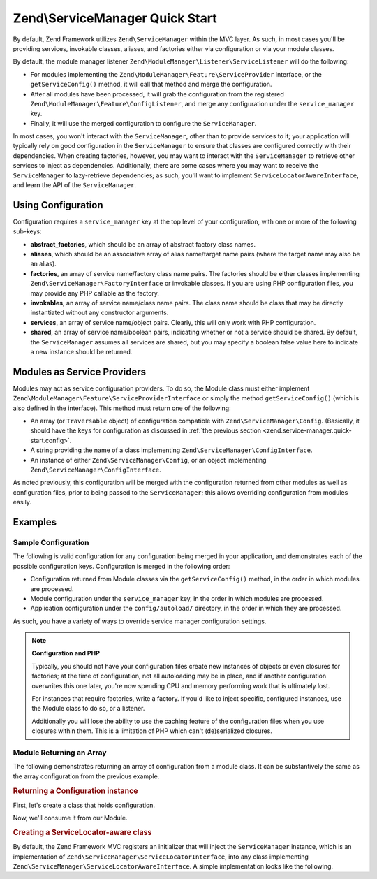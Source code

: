.. _zend.service-manager.quick-start:

Zend\\ServiceManager Quick Start
================================

By default, Zend Framework utilizes ``Zend\ServiceManager`` within the MVC layer. As such, in most cases you'll be
providing services, invokable classes, aliases, and factories either via configuration or via your module classes.

By default, the module manager listener ``Zend\ModuleManager\Listener\ServiceListener`` will do the following:

- For modules implementing the ``Zend\ModuleManager\Feature\ServiceProvider`` interface, or the
  ``getServiceConfig()`` method, it will call that method and merge the configuration.

- After all modules have been processed, it will grab the configuration from the registered
  ``Zend\ModuleManager\Feature\ConfigListener``, and merge any configuration under the ``service_manager`` key.

- Finally, it will use the merged configuration to configure the ``ServiceManager``.

In most cases, you won't interact with the ``ServiceManager``, other than to provide services to it; your
application will typically rely on good configuration in the ``ServiceManager`` to ensure that classes are
configured correctly with their dependencies. When creating factories, however, you may want to interact with the
``ServiceManager`` to retrieve other services to inject as dependencies. Additionally, there are some cases where
you may want to receive the ``ServiceManager`` to lazy-retrieve dependencies; as such, you'll want to implement
``ServiceLocatorAwareInterface``, and learn the API of the ``ServiceManager``.

.. _zend.service-manager.quick-start.config:

Using Configuration
-------------------

Configuration requires a ``service_manager`` key at the top level of your configuration, with one or more of the
following sub-keys:

- **abstract_factories**, which should be an array of abstract factory class names.

- **aliases**, which should be an associative array of alias name/target name pairs (where the target name may also
  be an alias).

- **factories**, an array of service name/factory class name pairs. The factories should be either classes
  implementing ``Zend\ServiceManager\FactoryInterface`` or invokable classes. If you are using PHP configuration
  files, you may provide any PHP callable as the factory.

- **invokables**, an array of service name/class name pairs. The class name should be class that may be directly
  instantiated without any constructor arguments.

- **services**, an array of service name/object pairs. Clearly, this will only work with PHP configuration.

- **shared**, an array of service name/boolean pairs, indicating whether or not a service should be shared. By
  default, the ``ServiceManager`` assumes all services are shared, but you may specify a boolean false value here
  to indicate a new instance should be returned.

.. _zend.service-manager.quick-start.module:

Modules as Service Providers
----------------------------

Modules may act as service configuration providers. To do so, the Module class must either implement
``Zend\ModuleManager\Feature\ServiceProviderInterface`` or simply the method ``getServiceConfig()`` (which
is also defined in the interface). This method must return one of the following:

- An array (or ``Traversable`` object) of configuration compatible with ``Zend\ServiceManager\Config``.
  (Basically, it should have the keys for configuration as discussed in :ref:`the previous section
  <zend.service-manager.quick-start.config>`.

- A string providing the name of a class implementing ``Zend\ServiceManager\ConfigInterface``.

- An instance of either ``Zend\ServiceManager\Config``, or an object implementing
  ``Zend\ServiceManager\ConfigInterface``.

As noted previously, this configuration will be merged with the configuration returned from other modules as well
as configuration files, prior to being passed to the ``ServiceManager``; this allows overriding configuration from
modules easily.

.. _zend.service-manager.quick-start.examples:

Examples
--------

.. _zend.service-manager.quick-start.examples.config-array:

Sample Configuration
^^^^^^^^^^^^^^^^^^^^

The following is valid configuration for any configuration being merged in your application, and demonstrates each
of the possible configuration keys. Configuration is merged in the following order:

- Configuration returned from Module classes via the ``getServiceConfig()`` method, in the order in which
  modules are processed.

- Module configuration under the ``service_manager`` key, in the order in which modules are processed.

- Application configuration under the ``config/autoload/`` directory, in the order in which they are processed.

As such, you have a variety of ways to override service manager configuration settings.

.. code-block:: php
   :linenos:

   <?php
   // a module configuration, "module/SomeModule/config/module.config.php"
   return array(
       'service_manager' => array(
           'abstract_factories' => array(
               // Valid values include names of classes implementing
               // AbstractFactoryInterface, instances of classes implementing
               // AbstractFactoryInterface, or any PHP callbacks
               'SomeModule\Service\FallbackFactory',
           ),
           'aliases' => array(
               // Aliasing a FQCN to a service name
               'SomeModule\Model\User' => 'User',
               // Aliasing a name to a known service name
               'AdminUser' => 'User',
               // Aliasing to an alias
               'SuperUser' => 'AdminUser',
           ),
           'factories' => array(
               // Keys are the service names.
               // Valid values include names of classes implementing
               // FactoryInterface, instances of classes implementing
               // FactoryInterface, or any PHP callbacks
               'User'     => 'SomeModule\Service\UserFactory',
               'UserForm' => function ($serviceManager) {
                   $form = new SomeModule\Form\User();

                   // Retrieve a dependency from the service manager and inject it!
                   $form->setInputFilter($serviceManager->get('UserInputFilter'));
                   return $form;
               },
           ),
           'invokables' => array(
               // Keys are the service names
               // Values are valid class names to instantiate.
               'UserInputFiler' => 'SomeModule\InputFilter\User',
           ),
           'services' => array(
               // Keys are the service names
               // Values are objects
               'Auth' => new SomeModule\Authentication\AuthenticationService(),
           ),
           'shared' => array(
               // Usually, you'll only indicate services that should _NOT_ be
               // shared -- i.e., ones where you want a different instance
               // every time.
               'UserForm' => false,
           ),
       ),
   );

.. note::

   **Configuration and PHP**

   Typically, you should not have your configuration files create new instances of objects or even closures for
   factories; at the time of configuration, not all autoloading may be in place, and if another configuration
   overwrites this one later, you're now spending CPU and memory performing work that is ultimately lost.

   For instances that require factories, write a factory. If you'd like to inject specific, configured instances,
   use the Module class to do so, or a listener.

   Additionally you will lose the ability to use the caching feature of the configuration files when you use 
   closures within them. This is a limitation of PHP which can't (de)serialized closures.

.. _zend.service-manager.quick-start.examples.return-array:

Module Returning an Array
^^^^^^^^^^^^^^^^^^^^^^^^^

The following demonstrates returning an array of configuration from a module class. It can be substantively the same as
the array configuration from the previous example.

.. code-block:: php
   :linenos:

   namespace SomeModule;

   class Module
   {
       public function getServiceConfig()
       {
           return array(
               'abstract_factories' => array(),
               'aliases' => array(),
               'factories' => array(),
               'invokables' => array(),
               'services' => array(),
               'shared' => array(),
           );
       }
   }

.. _zend.service-manager.quick-start.examples.return-config-instance:

.. rubric:: Returning a Configuration instance

First, let's create a class that holds configuration.

.. code-block:: php
   :linenos:

   namespace SomeModule\Service;

   use SomeModule\Authentication;
   use SomeModule\Form;
   use Zend\ServiceManager\Config;
   use Zend\ServiceManager\ServiceManager;

   class ServiceConfiguration extends Config
   {
       /**
        * This is hard-coded for brevity.
        */
       public function configureServiceManager(ServiceManager $serviceManager)
       {
           $serviceManager->setFactory('User', 'SomeModule\Service\UserFactory');
           $serviceManager->setFactory('UserForm', function ($serviceManager) {
               $form = new Form\User();

               // Retrieve a dependency from the service manager and inject it!
               $form->setInputFilter($serviceManager->get('UserInputFilter'),
               return $form;
           });
           $serviceManager->setInvokableClass('UserInputFilter', 'SomeModule\InputFilter\User');
           $serviceManager->setService('Auth', new Authentication\AuthenticationService());
           $serviceManager->setAlias('SomeModule\Model\User', 'User');
           $serviceManager->setAlias('AdminUser', 'User');
           $serviceManager->setAlias('SuperUser', 'AdminUser');
           $serviceManager->setShared('UserForm', false);
       }
   }

Now, we'll consume it from our Module.

.. code-block:: php
   :linenos:

   namespace SomeModule;

   // We could implement Zend\ModuleManager\Feature\ServiceProviderInterface.
   // However, the module manager will still find the method without doing so.
   class Module
   {
       public function getServiceConfig()
       {
           return new Service\ServiceConfiguration();
           // OR:
           // return 'SomeModule\Service\ServiceConfiguration';
       }
   }

.. _zend.service-manager.quick-start.examples.service-manager-aware:

.. rubric:: Creating a ServiceLocator-aware class

By default, the Zend Framework MVC registers an initializer that will inject the ``ServiceManager`` instance, which is an implementation of ``Zend\ServiceManager\ServiceLocatorInterface``, into
any class implementing ``Zend\ServiceManager\ServiceLocatorAwareInterface``. A simple implementation looks like the following.

.. code-block:: php
   :linenos:

   namespace SomeModule\Controller\BareController;

   use Zend\ServiceManager\ServiceLocatorAwareInterface;
   use Zend\ServiceManager\ServiceLocatorInterface;
   use Zend\Stdlib\DispatchableInterface as Dispatchable;
   use Zend\Stdlib\RequestInterface as Request;
   use Zend\Stdlib\ResponseInterface as Response;

   class BareController implements
       Dispatchable,
       ServiceLocatorAwareInterface
   {
       protected $services;

       public function setServiceLocator(ServiceLocatorInterface $serviceLocator)
       {
           $this->services = $serviceLocator;
       }

       public function dispatch(Request $request, Response $response = null)
       {
           // ...

           // Retrieve something from the service manager
           $router = $this->services->get('Router');

           // ...
       }
   }


